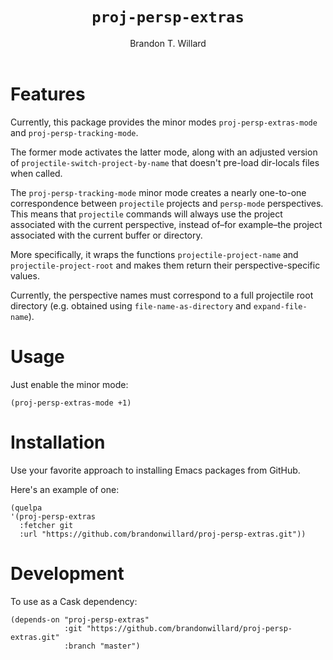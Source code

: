 #+TITLE: =proj-persp-extras=
#+AUTHOR: Brandon T. Willard

[[Testing Workflow][file:https://github.com/brandonwillard/proj-persp-extras/workflows/Testing%20Workflow/badge.svg]]

* Features

  Currently, this package provides the minor modes =proj-persp-extras-mode= and
  =proj-persp-tracking-mode=.

  The former mode activates the latter mode, along with an adjusted version of
  =projectile-switch-project-by-name= that doesn't pre-load dir-locals files
  when called.

  The =proj-persp-tracking-mode= minor mode creates a nearly one-to-one
  correspondence between =projectile= projects and =persp-mode= perspectives.
  This means that =projectile= commands will always use the project associated
  with the current perspective, instead of--for example--the project associated
  with the current buffer or directory.

  More specifically, it wraps the functions =projectile-project-name= and
  =projectile-project-root= and makes them return their perspective-specific
  values.

  Currently, the perspective names must correspond to a full projectile root
  directory (e.g. obtained using =file-name-as-directory= and =expand-file-name=).


* Usage

  Just enable the minor mode:
  #+BEGIN_SRC elisp :eval never :exports code :results none
  (proj-persp-extras-mode +1)
  #+END_SRC

* Installation

  Use your favorite approach to installing Emacs packages from GitHub.

  Here's an example of one:
  #+BEGIN_SRC elisp :eval never :exports code :results none
  (quelpa
  '(proj-persp-extras
    :fetcher git
    :url "https://github.com/brandonwillard/proj-persp-extras.git"))
  #+END_SRC


* Development
  To use as a Cask dependency:
  #+BEGIN_SRC elisp :eval never :exports code :results none
  (depends-on "proj-persp-extras"
              :git "https://github.com/brandonwillard/proj-persp-extras.git"
              :branch "master")
  #+END_SRC
